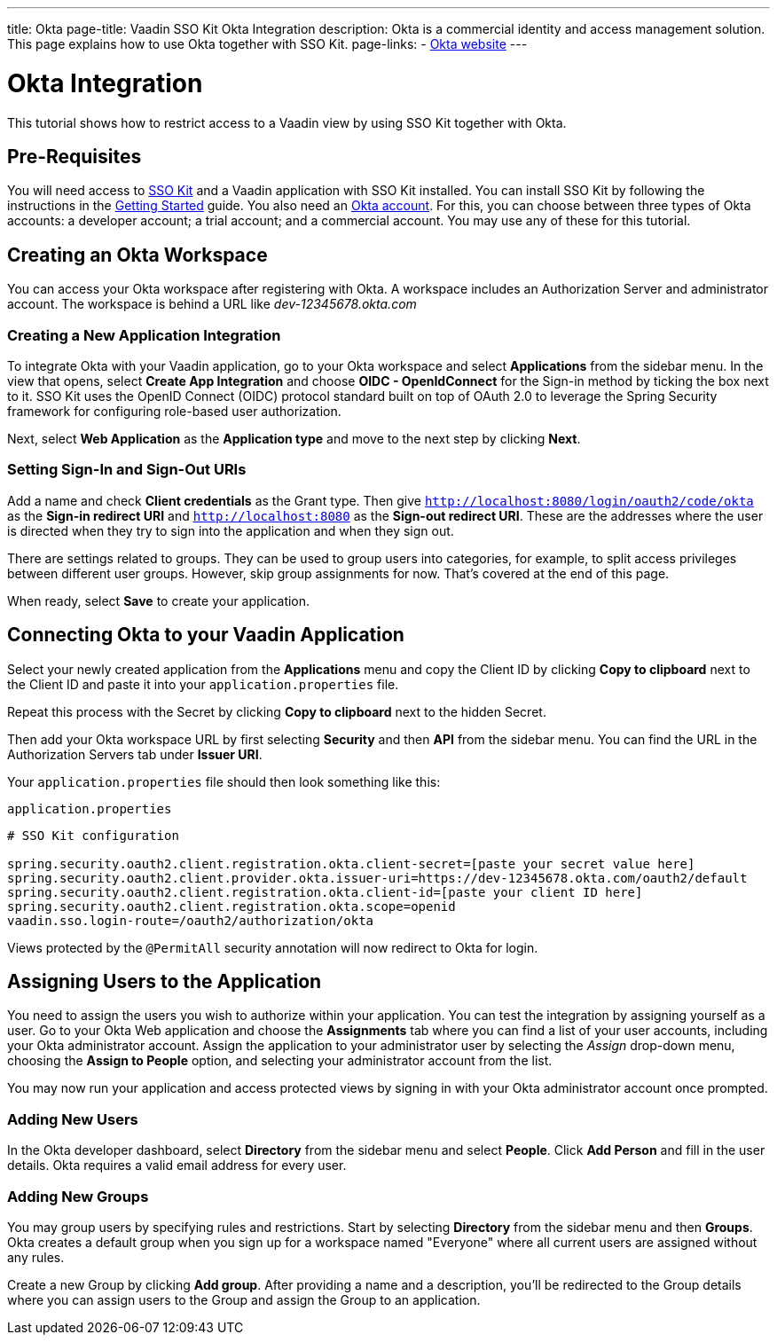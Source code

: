 ---
title: Okta
page-title: Vaadin SSO Kit Okta Integration
description: Okta is a commercial identity and access management solution. This page explains how to use Okta together with SSO Kit.
page-links:
  - https://www.okta.com[Okta website]
---


= Okta Integration

This tutorial shows how to restrict access to a Vaadin view by using SSO Kit together with Okta.


== Pre-Requisites

You will need access to <<../#,SSO Kit>> and a Vaadin application with SSO Kit installed. You can install SSO Kit by following the instructions in the <<../#topics,Getting Started>> guide. You also need an https://www.okta.com[Okta account]. For this, you can choose between three types of Okta accounts: a developer account; a trial account; and a commercial account. You may use any of these for this tutorial.


== Creating an Okta Workspace

You can access your Okta workspace after registering with Okta. A workspace includes an Authorization Server and administrator account. The workspace is behind a URL like [interfacename]_dev-12345678.okta.com_


=== Creating a New Application Integration

To integrate Okta with your Vaadin application, go to your Okta workspace and select [guilabel]*Applications* from the sidebar menu. In the view that opens, select [guilabel]*Create App Integration* and choose [guilabel]*OIDC - OpenIdConnect* for the Sign-in method by ticking the box next to it. SSO Kit uses the OpenID Connect (OIDC) protocol standard built on top of OAuth 2.0 to leverage the Spring Security framework for configuring role-based user authorization.

Next, select [guilabel]*Web Application* as the [guilabel]*Application type* and move to the next step by clicking [guibutton]*Next*.


=== Setting Sign-In and Sign-Out URIs

Add a name and check [guilabel]*Client credentials* as the Grant type. Then give `http://localhost:8080/login/oauth2/code/okta` as the [guilabel]*Sign-in redirect URI* and `http://localhost:8080` as the [guilabel]*Sign-out redirect URI*. These are the addresses where the user is directed when they try to sign into the application and when they sign out.

There are settings related to groups. They can be used to group users into categories, for example, to split access privileges between different user groups. However, skip group assignments for now. That's covered at the end of this page.

When ready, select [guibutton]*Save* to create your application.


== Connecting Okta to your Vaadin Application

Select your newly created application from the [guilabel]*Applications* menu and copy the Client ID by clicking [guibutton]*Copy to clipboard* next to the Client ID and paste it into your `application.properties` file.

Repeat this process with the Secret by clicking [guibutton]*Copy to clipboard* next to the hidden Secret.

Then add your Okta workspace URL by first selecting [guilabel]*Security* and then [guilabel]*API* from the sidebar menu. You can find the URL in the Authorization Servers tab under [guilabel]*Issuer URI*.

Your `application.properties` file should then look something like this:

.`application.properties`
[source,properties]
----
# SSO Kit configuration

spring.security.oauth2.client.registration.okta.client-secret=[paste your secret value here]
spring.security.oauth2.client.provider.okta.issuer-uri=https://dev-12345678.okta.com/oauth2/default
spring.security.oauth2.client.registration.okta.client-id=[paste your client ID here]
spring.security.oauth2.client.registration.okta.scope=openid
vaadin.sso.login-route=/oauth2/authorization/okta
----

Views protected by the `@PermitAll` security annotation will now redirect to Okta for login.


== Assigning Users to the Application

You need to assign the users you wish to authorize within your application. You can test the integration by assigning yourself as a user. Go to your Okta Web application and choose the [guilabel]*Assignments* tab where you can find a list of your user accounts, including your Okta administrator account. Assign the application to your administrator user by selecting the _Assign_ drop-down menu, choosing the [guilabel]*Assign to People* option, and selecting your administrator account from the list.

You may now run your application and access protected views by signing in with your Okta administrator account once prompted.


=== Adding New Users

In the Okta developer dashboard, select [guilabel]*Directory* from the sidebar menu and select [guilabel]*People*. Click [guibutton]*Add Person* and fill in the user details. Okta requires a valid email address for every user.


=== Adding New Groups

You may group users by specifying rules and restrictions. Start by selecting [guilabel]*Directory* from the sidebar menu and then [guilabel]*Groups*. Okta creates a default group when you sign up for a workspace named "Everyone" where all current users are assigned without any rules.

Create a new Group by clicking [guibutton]*Add group*. After providing a name and a description, you'll be redirected to the Group details where you can assign users to the Group and assign the Group to an application.
